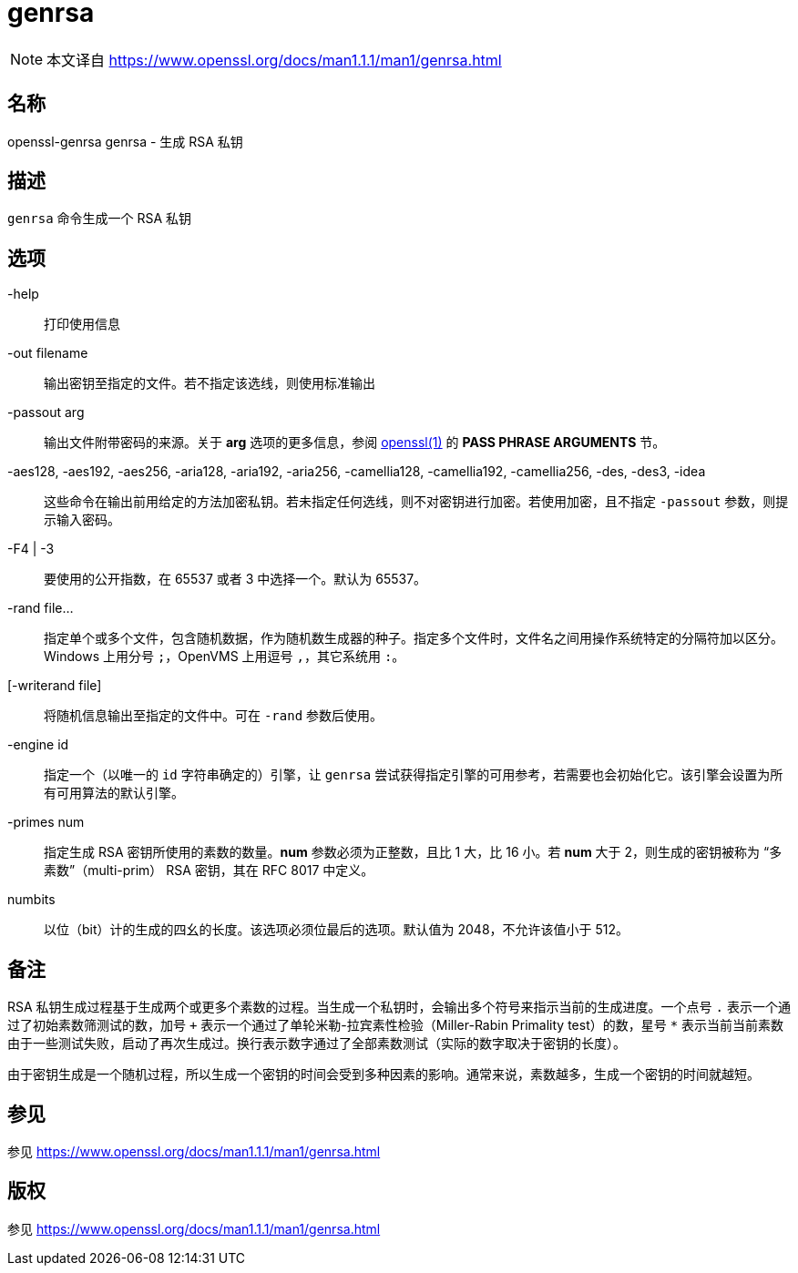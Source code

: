 = genrsa
:genrsa_man1: link:https://www.openssl.org/docs/man1.1.1/man1/genrsa.html[]

[NOTE]
====
本文译自 {genrsa_man1}
====

== 名称

openssl-genrsa genrsa - 生成 RSA 私钥

== 描述

`genrsa` 命令生成一个 RSA 私钥

== 选项

-help::
打印使用信息

-out filename::
输出密钥至指定的文件。若不指定该选线，则使用标准输出

-passout arg::
输出文件附带密码的来源。关于 **arg** 选项的更多信息，参阅 link:https://www.openssl.org/docs/man1.1.1/man1/openssl.html[openssl(1)] 的 **PASS PHRASE ARGUMENTS** 节。

-aes128, -aes192, -aes256, -aria128, -aria192, -aria256, -camellia128, -camellia192, -camellia256, -des, -des3, -idea::
这些命令在输出前用给定的方法加密私钥。若未指定任何选线，则不对密钥进行加密。若使用加密，且不指定 `-passout` 参数，则提示输入密码。

-F4 | -3::
要使用的公开指数，在 65537 或者 3 中选择一个。默认为 65537。

-rand file...::
指定单个或多个文件，包含随机数据，作为随机数生成器的种子。指定多个文件时，文件名之间用操作系统特定的分隔符加以区分。Windows 上用分号 `;`，OpenVMS 上用逗号 `,`，其它系统用 `:`。

[-writerand file]::
将随机信息输出至指定的文件中。可在 `-rand` 参数后使用。

-engine id::
指定一个（以唯一的 `id` 字符串确定的）引擎，让 `genrsa` 尝试获得指定引擎的可用参考，若需要也会初始化它。该引擎会设置为所有可用算法的默认引擎。

-primes num::
指定生成 RSA 密钥所使用的素数的数量。**num** 参数必须为正整数，且比 1 大，比 16 小。若 **num** 大于 2，则生成的密钥被称为 “多素数”（multi-prim） RSA 密钥，其在 RFC 8017 中定义。

numbits::
以位（bit）计的生成的四幺的长度。该选项必须位最后的选项。默认值为 2048，不允许该值小于 512。

== 备注

RSA 私钥生成过程基于生成两个或更多个素数的过程。当生成一个私钥时，会输出多个符号来指示当前的生成进度。一个点号 `.` 表示一个通过了初始素数筛测试的数，加号 `+` 表示一个通过了单轮米勒-拉宾素性检验（Miller-Rabin Primality test）的数，星号 `*` 表示当前当前素数由于一些测试失败，启动了再次生成过。换行表示数字通过了全部素数测试（实际的数字取决于密钥的长度）。

由于密钥生成是一个随机过程，所以生成一个密钥的时间会受到多种因素的影响。通常来说，素数越多，生成一个密钥的时间就越短。

== 参见

参见 {genrsa_man1}

== 版权

参见 {genrsa_man1}
